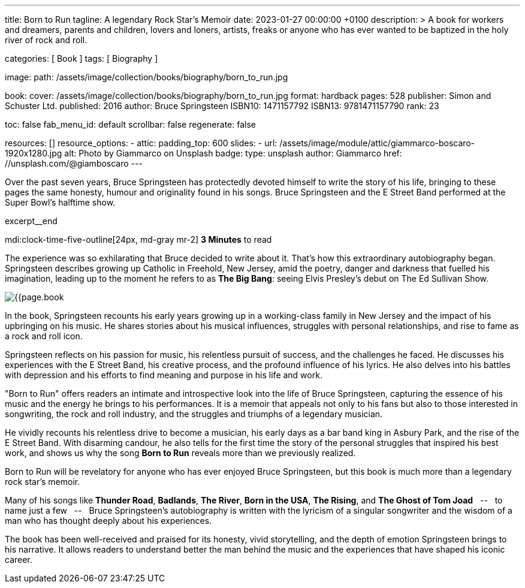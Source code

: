 ---
title:                                  Born to Run
tagline:                                A legendary Rock Star’s Memoir
date:                                   2023-01-27 00:00:00 +0100
description: >
                                        A book for workers and dreamers, parents and children,
                                        lovers and loners, artists, freaks or anyone who has ever
                                        wanted to be baptized in the holy river of rock and roll.

categories:                             [ Book ]
tags:                                   [ Biography ]

image:
  path:                                 /assets/image/collection/books/biography/born_to_run.jpg

book:
  cover:                                /assets/image/collection/books/biography/born_to_run.jpg
  format:                               hardback
  pages:                                528
  publisher:                            Simon and Schuster Ltd.
  published:                            2016
  author:                               Bruce Springsteen
  ISBN10:                               1471157792
  ISBN13:                               9781471157790
  rank:                                 23

toc:                                    false
fab_menu_id:                            default
scrollbar:                              false
regenerate:                             false

resources:                              []
resource_options:
  - attic:
      padding_top:                      600
      slides:
        - url:                          /assets/image/module/attic/giammarco-boscaro-1920x1280.jpg
          alt:                          Photo by Giammarco on Unsplash
          badge:
            type:                       unsplash
            author:                     Giammarco
            href:                       //unsplash.com/@giamboscaro
---

// Page Initializer
// =============================================================================
// Enable the Liquid Preprocessor
:page-liquid:

// Set page (local) attributes here
// -----------------------------------------------------------------------------
// :page--attr:                         <attr-value>:

// Place an excerpt at the most top position
// -----------------------------------------------------------------------------
Over the past seven years, Bruce Springsteen has protectedly devoted himself to
write the story of his life, bringing to these pages the same honesty, humour
and originality found in his songs. Bruce Springsteen and the E Street Band
performed at the Super Bowl's halftime show.

excerpt__end

// Page content
// ~~~~~~~~~~~~~~~~~~~~~~~~~~~~~~~~~~~~~~~~~~~~~~~~~~~~~~~~~~~~~~~~~~~~~~~~~~~~~
mdi:clock-time-five-outline[24px, md-gray mr-2]
*3 Minutes* to read

// Include sub-documents (if any)
//
[role="mt-5]
[[readmore]]
The experience was so exhilarating that Bruce decided to write about it.
That's how this extraordinary autobiography began. Springsteen describes
growing up Catholic in Freehold, New Jersey, amid the poetry, danger and
darkness that fuelled his imagination, leading up to the moment he refers
to as *The Big Bang*: seeing Elvis Presley's debut on The Ed Sullivan Show.

image:{{page.book.cover}}[role="mr-4 float-left"]

In the book, Springsteen recounts his early years growing up in a working-class
family in New Jersey and the impact of his upbringing on his music. He shares
stories about his musical influences, struggles with personal relationships,
and rise to fame as a rock and roll icon.

Springsteen reflects on his passion for music, his relentless pursuit of
success, and the challenges he faced. He discusses his experiences with
the E Street Band, his creative process, and the profound influence of his
lyrics. He also delves into his battles with depression and his efforts
to find meaning and purpose in his life and work.

"Born to Run" offers readers an intimate and introspective look into the
life of Bruce Springsteen, capturing the essence of his music and the
energy he brings to his performances. It is a memoir that appeals not only
to his fans but also to those interested in songwriting, the rock and roll
industry, and the struggles and triumphs of a legendary musician.

He vividly recounts his relentless drive to become a musician, his early days
as a bar band king in Asbury Park, and the rise of the E Street Band. With
disarming candour, he also tells for the first time the story of the personal
struggles that inspired his best work, and shows us why the song *Born to Run*
reveals more than we previously realized.

Born to Run will be revelatory for anyone who has ever enjoyed Bruce
Springsteen, but this book is much more than a legendary rock star's memoir.

Many of his songs like *Thunder Road*, *Badlands*, *The River*,
*Born in the USA*, *The Rising*, and *The Ghost of Tom Joad*
 &nbsp; -- &nbsp;  to name just a few  &nbsp; -- &nbsp;  Bruce Springsteen's autobiography is written with the
lyricism of a singular songwriter and the wisdom of a man who has thought
deeply about his experiences.

The book has been well-received and praised for its honesty, vivid storytelling,
and the depth of emotion Springsteen brings to his narrative. It allows readers
to understand better the man behind the music and the experiences that have
shaped his iconic career.
